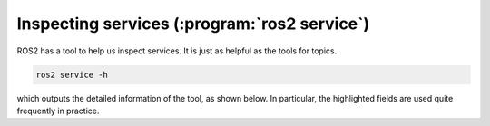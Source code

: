 Inspecting services (:program:`ros2 service`)
=============================================

ROS2 has a tool to help us inspect services. It is just as helpful as the tools for topics.

.. code:: console

    ros2 service -h

which outputs the detailed information of the tool, as shown below. In particular, the highlighted fields are used quite frequently in practice.

.. code-block:: console
    :emphasize-lines: 13,15

    usage: ros2 service [-h] [--include-hidden-services]
                        Call `ros2 service <command> -h` for more
                        detailed usage. ...
    
    Various service related sub-commands
    
    options:
      -h, --help            show this help message and exit
      --include-hidden-services
                            Consider hidden services as well
    
    Commands:
      call  Call a service
      find  Output a list of available services of a given type
      list  Output a list of available services
      type  Output a service's type
    
      Call `ros2 service <command> -h` for more detailed usage.
